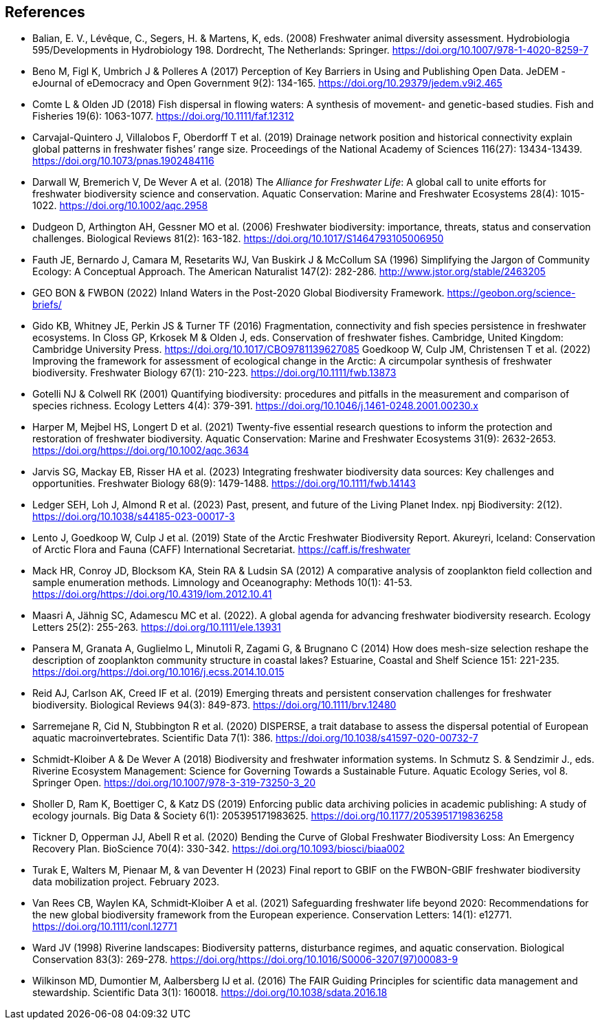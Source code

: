 [bibliography]
== References

- Balian, E. V., Lévêque, C., Segers, H. & Martens, K, eds. (2008) Freshwater animal diversity assessment. Hydrobiologia 595/Developments in Hydrobiology 198. Dordrecht, The Netherlands: Springer. https://doi.org/10.1007/978-1-4020-8259-7
- Beno M, Figl K, Umbrich J & Polleres A (2017) Perception of Key Barriers in Using and Publishing Open Data. JeDEM - eJournal of eDemocracy and Open Government 9(2): 134-165. https://doi.org/10.29379/jedem.v9i2.465
- Comte L & Olden JD (2018) Fish dispersal in flowing waters: A synthesis of movement- and genetic-based studies. Fish and Fisheries 19(6): 1063-1077. https://doi.org/10.1111/faf.12312
- Carvajal-Quintero J, Villalobos F, Oberdorff T et al. (2019) Drainage network position and historical connectivity explain global patterns in freshwater fishes’ range size. Proceedings of the National Academy of Sciences 116(27): 13434-13439. https://doi.org/10.1073/pnas.1902484116 
- Darwall W, Bremerich V, De Wever A et al. (2018) The _Alliance for Freshwater Life_: A global call to unite efforts for freshwater biodiversity science and conservation. Aquatic Conservation: Marine and Freshwater Ecosystems 28(4): 1015-1022. https://doi.org/10.1002/aqc.2958
- Dudgeon D, Arthington AH, Gessner MO et al. (2006) Freshwater biodiversity: importance, threats, status and conservation challenges. Biological Reviews 81(2): 163-182. https://doi.org/10.1017/S1464793105006950
- Fauth JE, Bernardo J, Camara M, Resetarits WJ, Van Buskirk J & McCollum SA (1996) Simplifying the Jargon of Community Ecology: A Conceptual Approach. The American Naturalist 147(2): 282-286. http://www.jstor.org/stable/2463205
- GEO BON & FWBON (2022) Inland Waters in the Post-2020 Global Biodiversity Framework. https://geobon.org/science-briefs/
- Gido KB, Whitney JE, Perkin JS & Turner TF (2016) Fragmentation, connectivity and fish species persistence in freshwater ecosystems. In Closs GP, Krkosek M & Olden J, eds. Conservation of freshwater fishes. Cambridge, United Kingdom: Cambridge University Press. https://doi.org/10.1017/CBO9781139627085
Goedkoop W, Culp JM, Christensen T et al. (2022) Improving the framework for assessment of ecological change in the Arctic: A circumpolar synthesis of freshwater biodiversity. Freshwater Biology 67(1): 210-223. https://doi.org/10.1111/fwb.13873
- Gotelli NJ & Colwell RK (2001) Quantifying biodiversity: procedures and pitfalls in the measurement and comparison of species richness. Ecology Letters 4(4): 379-391. https://doi.org/10.1046/j.1461-0248.2001.00230.x
- Harper M, Mejbel HS, Longert D et al. (2021) Twenty-five essential research questions to inform the protection and restoration of freshwater biodiversity. Aquatic Conservation: Marine and Freshwater Ecosystems 31(9): 2632-2653. https://doi.org/https://doi.org/10.1002/aqc.3634
- Jarvis SG, Mackay EB, Risser HA et al. (2023) Integrating freshwater biodiversity data sources: Key challenges and opportunities. Freshwater Biology 68(9): 1479-1488. https://doi.org/10.1111/fwb.14143
- Ledger SEH, Loh J, Almond R et al. (2023) Past, present, and future of the Living Planet Index. npj Biodiversity: 2(12). https://doi.org/10.1038/s44185-023-00017-3
- Lento J, Goedkoop W, Culp J et al. (2019) State of the Arctic Freshwater Biodiversity Report. Akureyri, Iceland: Conservation of Arctic Flora and Fauna (CAFF) International Secretariat. https://caff.is/freshwater
- Mack HR, Conroy JD, Blocksom KA, Stein RA & Ludsin SA (2012) A comparative analysis of zooplankton field collection and sample enumeration methods. Limnology and Oceanography: Methods 10(1): 41-53. https://doi.org/https://doi.org/10.4319/lom.2012.10.41
- Maasri A, Jähnig SC, Adamescu MC et al. (2022). A global agenda for advancing freshwater biodiversity research. Ecology Letters 25(2): 255-263. https://doi.org/10.1111/ele.13931
- Pansera M, Granata A, Guglielmo L, Minutoli R, Zagami G, & Brugnano C (2014) How does mesh-size selection reshape the description of zooplankton community structure in coastal lakes? Estuarine, Coastal and Shelf Science 151: 221-235. https://doi.org/https://doi.org/10.1016/j.ecss.2014.10.015
- Reid AJ, Carlson AK, Creed IF et al. (2019) Emerging threats and persistent conservation challenges for freshwater biodiversity. Biological Reviews 94(3): 849-873. https://doi.org/10.1111/brv.12480
- Sarremejane R, Cid N, Stubbington R et al. (2020) DISPERSE, a trait database to assess the dispersal potential of European aquatic macroinvertebrates. Scientific Data 7(1): 386. https://doi.org/10.1038/s41597-020-00732-7
- Schmidt-Kloiber A & De Wever A (2018) Biodiversity and freshwater information systems. In Schmutz S. & Sendzimir J., eds. Riverine Ecosystem Management: Science for Governing Towards a Sustainable Future. Aquatic Ecology Series, vol 8. Springer Open. https://doi.org/10.1007/978-3-319-73250-3_20
- Sholler D, Ram K, Boettiger C, & Katz DS (2019) Enforcing public data archiving policies in academic publishing: A study of ecology journals. Big Data & Society 6(1): 205395171983625. https://doi.org/10.1177/2053951719836258
- Tickner D, Opperman JJ, Abell R et al. (2020) Bending the Curve of Global Freshwater Biodiversity Loss: An Emergency Recovery Plan. BioScience 70(4): 330-342. https://doi.org/10.1093/biosci/biaa002
- [[turak]]Turak E, Walters M, Pienaar M, & van Deventer H (2023) Final report to GBIF on the  FWBON-GBIF freshwater biodiversity data mobilization project. February 2023.
- Van Rees CB, Waylen KA, Schmidt‐Kloiber A et al. (2021) Safeguarding freshwater life beyond 2020: Recommendations for the new global biodiversity framework from the European experience. Conservation Letters: 14(1): e12771. https://doi.org/10.1111/conl.12771
- Ward JV (1998) Riverine landscapes: Biodiversity patterns, disturbance regimes, and aquatic conservation. Biological Conservation 83(3): 269-278. https://doi.org/https://doi.org/10.1016/S0006-3207(97)00083-9
- Wilkinson MD, Dumontier M, Aalbersberg IJ et al. (2016) The FAIR Guiding Principles for scientific data management and stewardship. Scientific Data 3(1): 160018. https://doi.org/10.1038/sdata.2016.18

<<<
